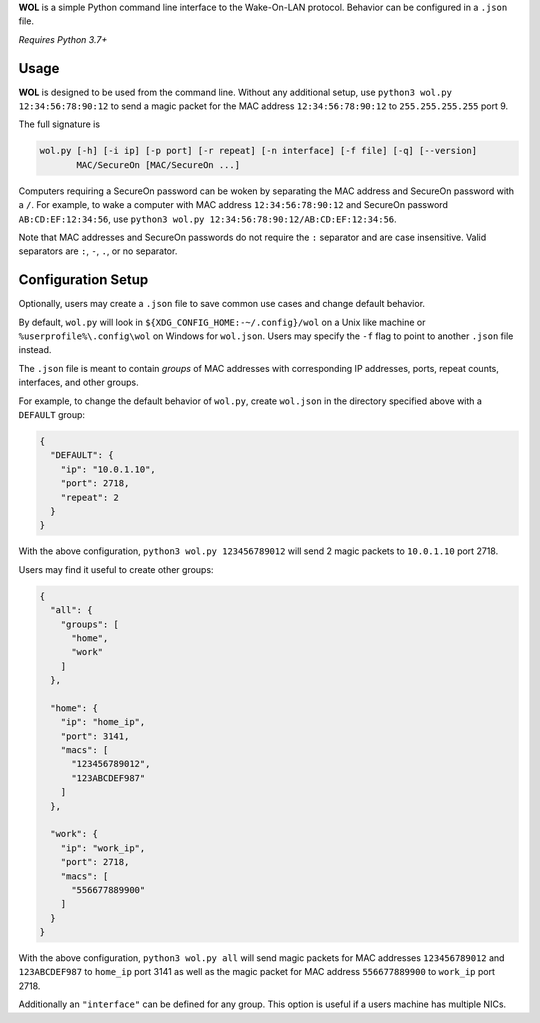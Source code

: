 **WOL** is a simple Python command line interface to the Wake-On-LAN protocol.
Behavior can be configured in a ``.json`` file.

*Requires Python 3.7+*

Usage
-----

**WOL** is designed to be used from the command line.
Without any additional setup, use ``python3 wol.py 12:34:56:78:90:12`` to send a magic packet for the MAC address
``12:34:56:78:90:12`` to ``255.255.255.255`` port 9.

The full signature is

.. code-block::

   wol.py [-h] [-i ip] [-p port] [-r repeat] [-n interface] [-f file] [-q] [--version]
          MAC/SecureOn [MAC/SecureOn ...]

Computers requiring a SecureOn password can be woken by separating the MAC address and SecureOn password with a
``/``.
For example, to wake a computer with MAC address ``12:34:56:78:90:12`` and SecureOn password ``AB:CD:EF:12:34:56``\ , use
``python3 wol.py 12:34:56:78:90:12/AB:CD:EF:12:34:56``.

Note that MAC addresses and SecureOn passwords do not require the ``:`` separator and are case insensitive.
Valid separators are ``:``\ , ``-``\ , ``.``\ , or no separator.

Configuration Setup
-------------------

Optionally, users may create a ``.json`` file to save common use cases and change default behavior.

By default, ``wol.py`` will look in ``${XDG_CONFIG_HOME:-~/.config}/wol`` on a Unix like machine or ``%userprofile%\.config\wol`` on Windows for ``wol.json``.
Users may specify the ``-f`` flag to point to another ``.json`` file instead.

The ``.json`` file is meant to contain *groups* of MAC addresses with corresponding IP addresses, ports, repeat counts,
interfaces, and other groups.

For example, to change the default behavior of ``wol.py``\ , create ``wol.json`` in the directory specified above with a
``DEFAULT`` group:

.. code-block:: json

   {
     "DEFAULT": {
       "ip": "10.0.1.10",
       "port": 2718,
       "repeat": 2
     }
   }

With the above configuration, ``python3 wol.py 123456789012`` will send 2 magic packets to ``10.0.1.10`` port 2718.

Users may find it useful to create other groups:

.. code-block:: json

   {
     "all": {
       "groups": [
         "home",
         "work"
       ]
     },

     "home": {
       "ip": "home_ip",
       "port": 3141,
       "macs": [
         "123456789012",
         "123ABCDEF987"
       ]
     },

     "work": {
       "ip": "work_ip",
       "port": 2718,
       "macs": [
         "556677889900"
       ]
     }
   }

With the above configuration, ``python3 wol.py all`` will send magic packets for MAC addresses ``123456789012`` and
``123ABCDEF987`` to ``home_ip`` port 3141 as well as the magic packet for MAC address ``556677889900`` to ``work_ip`` port 2718.

Additionally an ``"interface"`` can be defined for any group.
This option is useful if a users machine has multiple NICs.

